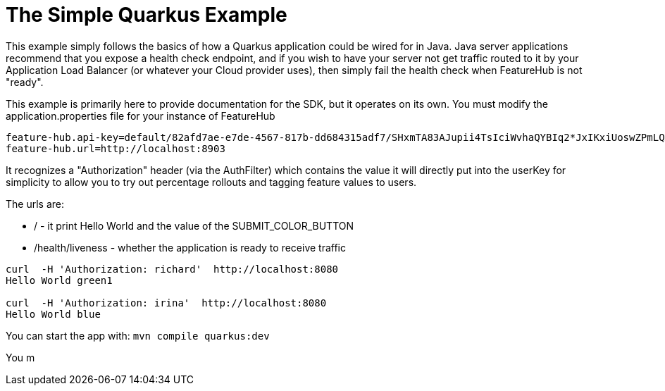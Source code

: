 = The Simple Quarkus Example

This  example simply follows the basics of how a Quarkus
application could be wired for in Java. Java server applications
recommend that you expose a health check endpoint, and if you wish
to have your server not get traffic routed to it by your Application
Load Balancer (or whatever your Cloud provider uses), then simply
fail the health check when FeatureHub is not "ready".

This example is primarily here to provide documentation for the SDK,
but it operates on its own. You must modify the application.properties file for your instance
of FeatureHub

[source,properties]
----
feature-hub.api-key=default/82afd7ae-e7de-4567-817b-dd684315adf7/SHxmTA83AJupii4TsIciWvhaQYBIq2*JxIKxiUoswZPmLQAIIWN
feature-hub.url=http://localhost:8903
----

It recognizes a "Authorization" header (via the AuthFilter) which contains the value it will
directly put into the userKey for simplicity to allow you to try out
percentage rollouts and tagging feature values to users.

The urls are:

-  / - it print Hello World and the value of the SUBMIT_COLOR_BUTTON
- /health/liveness - whether the application is ready to receive traffic

----
curl  -H 'Authorization: richard'  http://localhost:8080
Hello World green1

curl  -H 'Authorization: irina'  http://localhost:8080
Hello World blue
----

You can start the app with: `mvn compile quarkus:dev`

You m